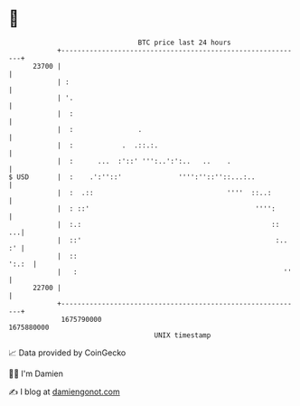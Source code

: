 * 👋

#+begin_example
                                   BTC price last 24 hours                    
               +------------------------------------------------------------+ 
         23700 |                                                            | 
               | :                                                          | 
               | '.                                                         | 
               |  :                                                         | 
               |  :                .                                        | 
               |  :            .  .::.:.                                    | 
               |  :      ...  :'::' ''':..':':..   ..    .                  | 
   $ USD       |  :    .':''::'              '''':''::''::...:..            | 
               |  :  .::                                 ''''  ::..:        | 
               |  : ::'                                         '''':       | 
               |  :.:                                               ::   ...| 
               |  ::'                                                :.. :' | 
               |  ::                                                  ':.:  | 
               |   :                                                   ''   | 
         22700 |                                                            | 
               +------------------------------------------------------------+ 
                1675790000                                        1675880000  
                                       UNIX timestamp                         
#+end_example
📈 Data provided by CoinGecko

🧑‍💻 I'm Damien

✍️ I blog at [[https://www.damiengonot.com][damiengonot.com]]
